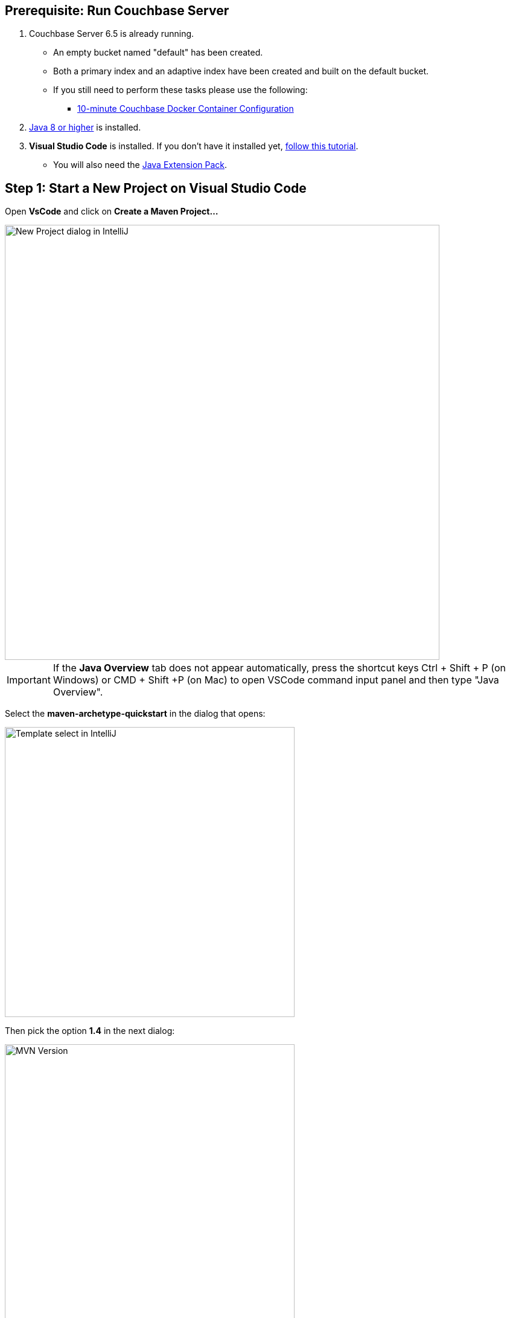 == Prerequisite: Run Couchbase Server

1. Couchbase Server 6.5 is already running.

** An empty bucket named "default" has been created.

** Both a primary index and an adaptive index have been created and built on the default bucket.

** If you still need to perform these tasks please use the following:

*** xref:quickstart-docker-image-manual-cb65.adoc[10-minute Couchbase Docker Container Configuration]

2. link:https://www.oracle.com/java/technologies/javase-downloads.html[Java 8 or higher] is installed.

3. *Visual Studio Code* is installed. If you don't have it installed yet, link:https://code.visualstudio.com/docs/setup/setup-overview[follow this tutorial].
** You will also need the link:https://marketplace.visualstudio.com/items?itemName=vscjava.vscode-java-pack[Java Extension Pack].


== Step 1: Start a New Project on Visual Studio Code

Open *VsCode* and click on *Create a Maven Project...*

image::vscode-start-new-project.png[New Project dialog in IntelliJ, 720,align=left]

IMPORTANT: If the *Java Overview* tab does not appear automatically, press the shortcut keys Ctrl + Shift + P (on Windows) or CMD + Shift +P (on Mac) to open VSCode command input panel and then type "Java Overview".

Select the *maven-archetype-quickstart* in the dialog that opens:

image::vscode-maven-1.png[Template select in IntelliJ, 480,align=left]

Then pick the option *1.4* in the next dialog:

image::vscode-maven-2.png[MVN Version, 480,align=left]

Finally, select the destination folder of your project. After that, *VsCode* will ask you the *groupId*, *artifactId*, *version* and *package*. You can fill it as you wish:

image::vscode-maven-3.png[Maven Questions, 720,align=left]

Open the project you just created with *File -> Open* and select the folder with the name of your *artifactId*. It should look similar to the following image:

image::vscode-final-project.png[New Project, 720,align=left]

You can create new classes by right-clicking on your package name and selecting the option *New File*, and then, inform the name of your class with the *.java* extension:

image::vscode-new-class.png[New Class, 480,align=left]


